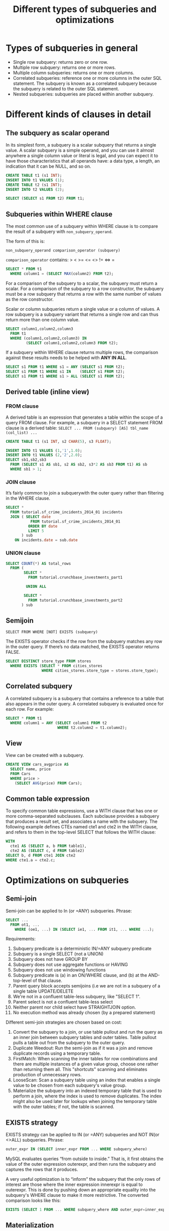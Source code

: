 #+TITLE: Different types of subqueries and optimizations
#+OPTIONS: toc:nil
* Types of subqueries in general
- Single row subquery: returns zero or one row.
- Multiple row subquery: returns one or more rows.
- Multiple column subqueries: returns one or more columns.
- Correlated subqueries: reference one or more columns in the outer SQL statement. The subquery is known as a correlated subquery because the subquery is related to the outer SQL statement.
- Nested subqueries: subqueries are placed within another subquery.

* Different kinds of clauses in detail
** The subquery as scalar operand
In its simplest form, a subquery is a scalar subquery that returns a single value. A scalar subquery is a simple operand, and you can use it almost anywhere a single column value or literal is legal, and you can expect it to have those characteristics that all operands have: a data type, a length, an indication that it can be NULL, and so on.

#+begin_src sql
CREATE TABLE t1 (s1 INT);
INSERT INTO t1 VALUES (1);
CREATE TABLE t2 (s1 INT);
INSERT INTO t2 VALUES (2);

SELECT (SELECT s1 FROM t2) FROM t1;
#+end_src

** Subqueries within WHERE clause
The most common use of a subquery within WHERE clause is to compare the result of a subquery with =non_subquery_operand=.

The form of this is:

=non_subquery_operand comparison_operator (subquery)=

=comparison_operator= contains:  > < >= <= <> != <=> =

#+begin_src sql
SELECT * FROM t1
  WHERE column1 = (SELECT MAX(column2) FROM t2);
#+end_src

For a comparison of the subquery to a scalar, the subquery must return a scalar. For a comparison of the subquery to a row constructor, the subquery must be a row subquery that returns a row with the same number of values as the row constructor.

Scalar or column subqueries return a single value or a column of values. A row subquery is a subquery variant that returns a single row and can thus return more than one column value.

#+begin_src sql
SELECT column1,column2,column3
  FROM t1
  WHERE (column1,column2,column3) IN
         (SELECT column1,column2,column3 FROM t2);
#+end_src

If a subquery within WHERE clause returns multiple rows, the comparison against these results needs to be helped with *ANY IN ALL*.

#+begin_src sql
SELECT s1 FROM t1 WHERE s1 = ANY (SELECT s1 FROM t2);
SELECT s1 FROM t1 WHERE s1 IN    (SELECT s1 FROM t2);
SELECT s1 FROM t1 WHERE s1 > ALL (SELECT s1 FROM t2);
#+end_src

** Derived table (inline view)
*** FROM clause
A derived table is an expression that generates a table within the scope of a query FROM clause. For example, a subquery in a SELECT statement FROM clause is a derived table:
=SELECT ... FROM (subquery) [AS] tbl_name (col_list) ...=

#+begin_src sql
CREATE TABLE t1 (s1 INT, s2 CHAR(5), s3 FLOAT);

INSERT INTO t1 VALUES (1,'1',1.0);
INSERT INTO t1 VALUES (2,'2',2.0);
SELECT sb1,sb2,sb3
  FROM (SELECT s1 AS sb1, s2 AS sb2, s3*2 AS sb3 FROM t1) AS sb
  WHERE sb1 > 1;
#+end_src

*** JOIN clause
It’s fairly common to join a subquerywith the outer query rather than filtering in the WHERE clause.

#+begin_src sql
SELECT *
  FROM tutorial.sf_crime_incidents_2014_01 incidents
  JOIN ( SELECT date
           FROM tutorial.sf_crime_incidents_2014_01
          ORDER BY date
          LIMIT 5
       ) sub
    ON incidents.date = sub.date
#+end_src

*** UNION clause
#+begin_src sql
SELECT COUNT(*) AS total_rows
  FROM (
        SELECT *
          FROM tutorial.crunchbase_investments_part1

         UNION ALL

        SELECT *
          FROM tutorial.crunchbase_investments_part2
       ) sub
#+end_src

** Semijoin
=SELECT FROM WHERE [NOT] EXISTS (subquery)=

The EXISTS operator checks if the row from the subquery matches any row in the outer query. If there’s no data matched, the EXISTS operator returns FALSE.

#+begin_src sql
SELECT DISTINCT store_type FROM stores
  WHERE EXISTS (SELECT * FROM cities_stores
                WHERE cities_stores.store_type = stores.store_type);
#+end_src
** Correlated subquery
A correlated subquery is a subquery that contains a reference to a table that also appears in the outer query. A correlated subquery is evaluated once for each row. For example:

#+begin_src sql
SELECT * FROM t1
  WHERE column1 = ANY (SELECT column1 FROM t2
                       WHERE t2.column2 = t1.column2);
#+end_src
** View
View can be created with a subquery.

#+begin_src sql
CREATE VIEW cars_avgprice AS
  SELECT name, price
  FROM Cars
  WHERE price >
    (SELECT AVG(price) FROM Cars);
#+end_src
** Common table expression
To specify common table expressions, use a WITH clause that has one or more comma-separated subclauses. Each subclause provides a subquery that produces a result set, and associates a name with the subquery. The following example defines CTEs named cte1 and cte2 in the WITH clause, and refers to them in the top-level SELECT that follows the WITH clause:

#+begin_src sql
WITH
  cte1 AS (SELECT a, b FROM table1),
  cte2 AS (SELECT c, d FROM table2)
SELECT b, d FROM cte1 JOIN cte2
WHERE cte1.a = cte2.c;
#+end_src

* Optimizations on subqueries
** Semi-join
Semi-join can be applied to In (or =ANY) subqueries.
Phrase:
#+begin_src sql
SELECT ...
  FROM ot1, ...
    WHERE (oe1, ...) IN (SELECT ie1, ... FROM it1, ... WHERE ...);
#+end_src

Requirements:
1. Subquery predicate is a deterministic IN/=ANY subquery predicate
2. Subquery is a single SELECT (not a UNION)
3. Subquery does not have GROUP BY
4. Subquery does not use aggregate functions or HAVING
5. Subquery does not use windowing functions
6. Subquery predicate is (a) in an ON/WHERE clause, and (b) at the AND-top-level of that clause.
7. Parent query block accepts semijoins (i.e we are not in a subquery of a single table UPDATE/DELETE
8. We're not in a confluent table-less subquery, like "SELECT 1".
9. Parent select is not a confluent table-less select
10. Neither parent nor child select have STRAIGHT\under{}JOIN option.
11. No execution method was already chosen (by a prepared statement)

Different semi-join strategies are chosen based on cost:
1. Convert the subquery to a join, or use table pullout and run the query as an inner join between subquery tables and outer tables. Table pullout pulls a table out from the subquery to the outer query.
2. Duplicate Weedout: Run the semi-join as if it was a join and remove duplicate records using a temporary table.
3. FirstMatch: When scanning the inner tables for row combinations and there are multiple instances of a given value group, choose one rather than returning them all. This "shortcuts" scanning and eliminates production of unnecessary rows.
4. LooseScan: Scan a subquery table using an index that enables a single value to be chosen from each subquery's value group.
5. Materialize the subquery into an indexed temporary table that is used to perform a join, where the index is used to remove duplicates. The index might also be used later for lookups when joining the temporary table with the outer tables; if not, the table is scanned.

** EXISTS strategy
EXISTS strategy can be applied to IN (or =ANY) subqueries and NOT IN(or <>ALL) subqueries.
Phrase:
#+begin_src sql
outer_expr IN (SELECT inner_expr FROM ... WHERE subquery_where)
#+end_src

MySQL evaluates queries “from outside to inside.” That is, it first obtains the value of the outer expression outer\under{}expr, and then runs the subquery and captures the rows that it produces.

A very useful optimization is to “inform” the subquery that the only rows of interest are those where the inner expression inner\under{}expr is equal to outer\under{}expr. This is done by pushing down an appropriate equality into the subquery's WHERE clause to make it more restrictive. The converted comparison looks like this:
#+begin_src sql
EXISTS (SELECT 1 FROM ... WHERE subquery_where AND outer_expr=inner_expr)
#+end_src

** Materialization
Materialization can be applied to IN (or =ANY) subqueries, NOT IN(or <>ALL) subqueries and derived tables.

Materialization can be applied to subquery predicates that appear anywhere (in the select list, WHERE, ON, GROUP BY, HAVING, or ORDER BY).

Requirements:
1. Query must be an IN predicate.
1. Subquery must be a single query specification clause (not a UNION).
2. Subquery must have inner tables.
3. The result of UNKNOWN (NULL) has the same meaning as a result of FALSE.

** Merge the derived table into the outer query block
This strategy can be only applied to derived tables.

The optimizer handles derived tables, view references, and common table expressions the same way: It avoids unnecessary materialization whenever possible, which enables pushing down conditions from the outer query to derived tables and produces more efficient execution plans.

